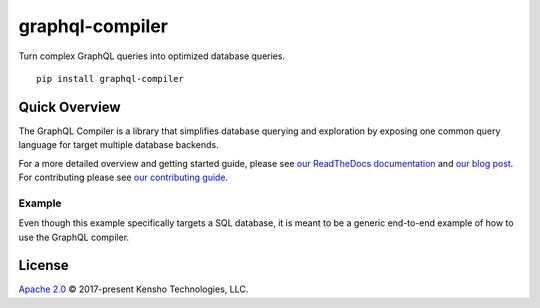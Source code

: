 graphql-compiler
================

|Build Status| |Coverage Status| |License| |PyPI Python| |PyPI Version|
|PyPI Status| |PyPI Wheel| |Code Style|

Turn complex GraphQL queries into optimized database queries.

::

    pip install graphql-compiler

Quick Overview
--------------

The GraphQL Compiler is a library that simplifies database querying and exploration by exposing one
common query language for target multiple database backends.

For a more detailed overview and getting started guide, please see
`our ReadTheDocs documentation <https://graphql-compiler.readthedocs.io/en/latest/>`__
and `our blog post <https://blog.kensho.com/compiled-graphql-as-a-database-query-language-72e106844282>`__.
For contributing please see `our contributing guide <https://graphql-compiler.readthedocs.io/en/latest/about/contributing.html>`__.

Example
~~~~~~~

Even though this example specifically targets a SQL database, it is meant to be a generic end-to-end
example of how to use the GraphQL compiler.





License
-------

`Apache 2.0`_ © 2017-present Kensho Technologies, LLC.

.. _Apache 2.0: LICENSE

.. |Build Status| image:: https://travis-ci.org/kensho-technologies/graphql-compiler.svg?branch=main
   :target: https://travis-ci.org/kensho-technologies/graphql-compiler
.. |Coverage Status| image:: https://codecov.io/gh/kensho-technologies/graphql-compiler/branch/main/graph/badge.svg
   :target: https://codecov.io/gh/kensho-technologies/graphql-compiler
.. |License| image:: https://img.shields.io/badge/License-Apache%202.0-blue.svg
   :target: https://opensource.org/licenses/Apache-2.0
.. |PyPI Python| image:: https://img.shields.io/pypi/pyversions/graphql-compiler.svg
   :target: https://pypi.python.org/pypi/graphql-compiler
.. |PyPI Version| image:: https://img.shields.io/pypi/v/graphql-compiler.svg
   :target: https://pypi.python.org/pypi/graphql-compiler
.. |PyPI Status| image:: https://img.shields.io/pypi/status/graphql-compiler.svg
   :target: https://pypi.python.org/pypi/graphql-compiler
.. |PyPI Wheel| image:: https://img.shields.io/pypi/wheel/graphql-compiler.svg
   :target: https://pypi.python.org/pypi/graphql-compiler
.. |Code Style| image:: https://img.shields.io/badge/code%20style-black-000000.svg
   :target: https://github.com/psf/black
   :alt: Code style: black

